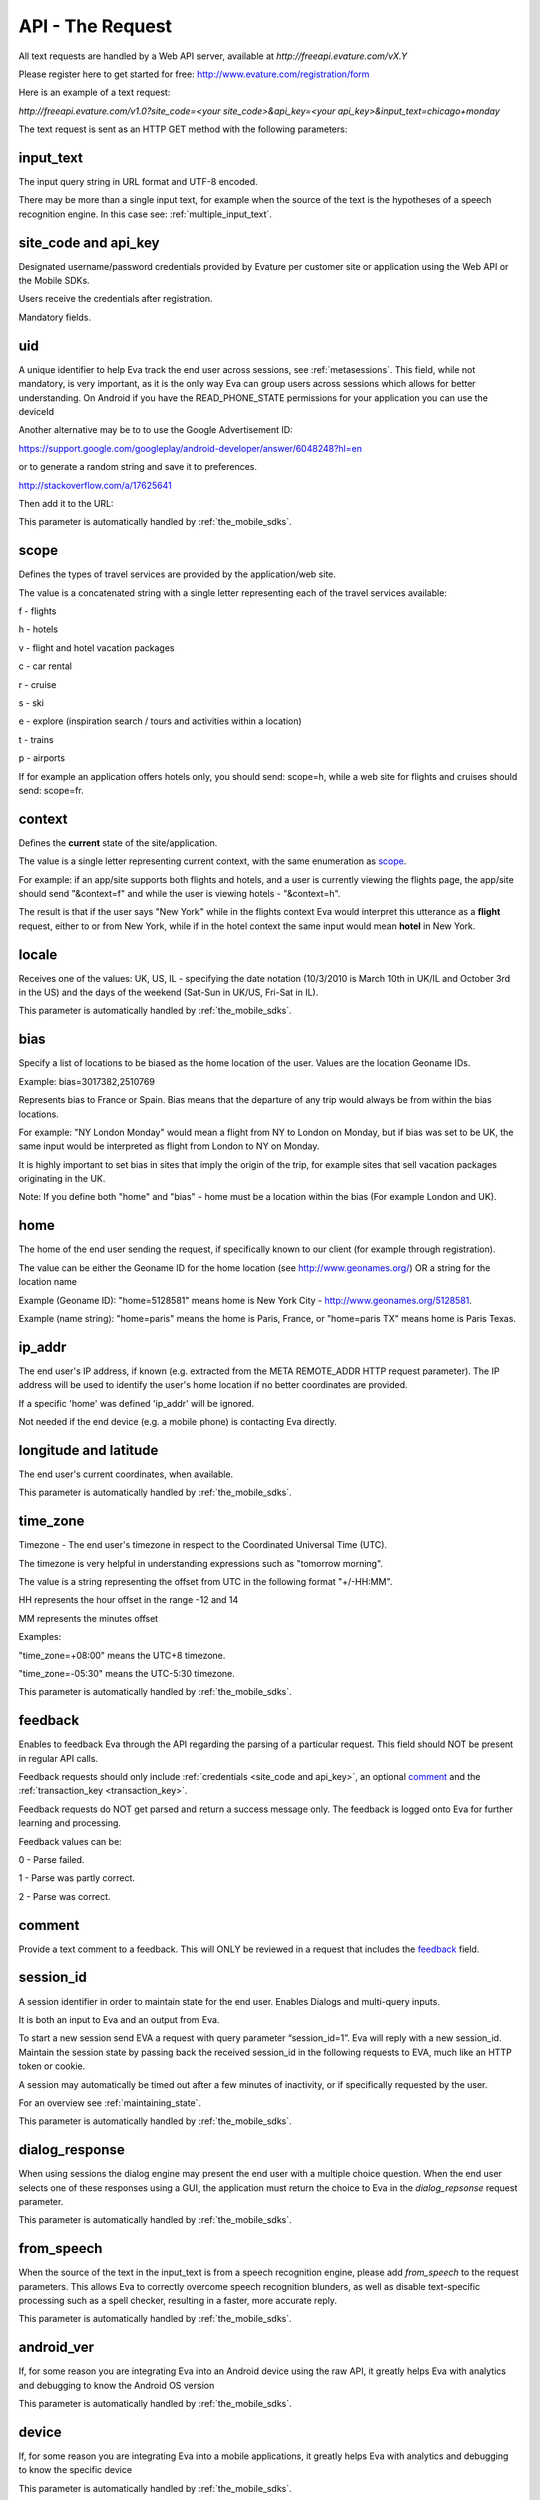 =================
API - The Request
=================

All text requests are handled by a Web API server, available at `http://freeapi.evature.com/vX.Y`

Please register here to get started for free: http://www.evature.com/registration/form 

Here is an example of a text request:

`http://freeapi.evature.com/v1.0?site_code=<your site_code>&api_key=<your api_key>&input_text=chicago+monday`                                 

The text request is sent as an HTTP GET method with the following parameters:

input_text
==========

The input query string in URL format and UTF-8 encoded.

There may be more than a single input text, for example when the source of the text is the hypotheses of a
speech recognition engine. In this case see: :ref:`multiple_input_text`.

.. _site_code and api_key:

site_code and api_key
=====================

Designated username/password credentials provided by Evature per customer site or application using the Web API or the Mobile SDKs.

Users receive the credentials after registration.  

Mandatory fields.

.. _uid:

uid
===

A unique identifier to help Eva track the end user across sessions, see :ref:`metasessions`. 
This field, while not mandatory, is very important, as it is the only way Eva can group users across sessions
which allows for better understanding.
On Android if you have the READ_PHONE_STATE permissions for your application you can use the deviceId

.. code-block:: java
    :caption: Java snippet

    public String getDeviceId() {
      if (this.deviceId == null) {
        try {
          TelephonyManager telephonyManager = (TelephonyManager) activity.getSystemService(Context.TELEPHONY_SERVICE);
          deviceId=telephonyManager.getDeviceId();
        }
        catch(SecurityException e) {
           Log.e(TAg, "Can't read the Device Id because of missing READ_PHONE_STATE permission");
        }
      }
      return deviceId;
    }

Another alternative may be to to use the Google Advertisement ID:

https://support.google.com/googleplay/android-developer/answer/6048248?hl=en


or to generate a random string and save it to preferences.

http://stackoverflow.com/a/17625641

Then add it to the URL:

.. code-block:: java
    :caption: Java snippet

    evatureUrl += "&uid=" +getDeviceId();        

This parameter is automatically handled by :ref:`the_mobile_sdks`.


.. _scope:

scope
=====

Defines the types of travel services are provided by the application/web site.

The value is a concatenated string with a single letter representing each of the travel services available:
	
f - flights

h - hotels

v - flight and hotel vacation packages

c - car rental

r - cruise

s - ski

e - explore (inspiration search / tours and activities within a location)

t - trains

p - airports

If for example an application offers hotels only, you should send: scope=h,
while a web site for flights and cruises should send: scope=fr.

.. _context:

context
=======

Defines the **current** state of the site/application.

The value is a single letter representing current context, with the same enumeration as `scope`_.

For example: if an app/site supports both flights and hotels, and a user is currently viewing the flights page,
the app/site should send "&context=f" and while the user is viewing hotels - "&context=h".

The result is that if the user says "New York" while in the flights context
Eva would interpret this utterance as a **flight** request, either to or from New York, while if in the hotel context
the same input would mean **hotel** in New York.  

locale
======

Receives one of the values: UK, US, IL -
specifying the date notation (10/3/2010 is March 10th in UK/IL and October 3rd in the US)
and the days of the weekend (Sat-Sun in UK/US, Fri-Sat in IL).

This parameter is automatically handled by :ref:`the_mobile_sdks`.
	
bias
====

Specify a list of locations to be biased as the home location of the user. Values are the location Geoname IDs.

Example: bias=3017382,2510769 

Represents bias to France or Spain. Bias means that the departure of any trip would always be from within the bias locations.

For example: "NY London Monday" would mean a flight from NY to London on Monday, but if bias was set to be UK, the same input would be interpreted as flight from London to NY on Monday.

It is highly important to set bias in sites that imply the origin of the trip, for example sites that sell vacation packages originating in the UK.

Note: If you define both "home" and "bias" - home must be a location within the bias (For example London and UK).

home
====

The home of the end user sending the request, if specifically known to our client (for example through registration).

The value can be either the Geoname ID for the home location (see http://www.geonames.org/) OR a string for the location name 

Example (Geoname ID): "home=5128581" means home is New York City - http://www.geonames.org/5128581.

Example (name string): "home=paris" means the home is Paris, France, or "home=paris TX" means home is Paris Texas.

ip_addr
=======

The end user's IP address, if known (e.g. extracted from the META REMOTE_ADDR HTTP request parameter).
The IP address will be used to identify the user's home location if no better coordinates are provided. 

If a specific 'home' was defined 'ip_addr' will be ignored.

Not needed if the end device (e.g. a mobile phone) is contacting Eva directly.

longitude and latitude
======================

The end user's current coordinates, when available.

This parameter is automatically handled by :ref:`the_mobile_sdks`.


time_zone
=========

Timezone - The end user's timezone in respect to the Coordinated Universal Time (UTC).
 
The timezone is very helpful in understanding expressions such as "tomorrow morning".
  
The value is a string representing the offset from UTC in the following format "+/-HH:MM".

HH represents the hour offset in the range -12 and 14

MM represents the minutes offset

Examples: 

"time_zone=+08:00" means the UTC+8 timezone.

"time_zone=-05:30" means the UTC-5:30 timezone.    

This parameter is automatically handled by :ref:`the_mobile_sdks`.

           			 
feedback
========

Enables to feedback Eva through the API regarding the parsing of a particular request.
This field should NOT be present in regular API calls.

Feedback requests should only include :ref:`credentials <site_code and api_key>`, an optional `comment`_ and
the :ref:`transaction_key <transaction_key>`.

Feedback requests do NOT get parsed and return a success message only.
The feedback is logged onto Eva for further learning and processing.

Feedback values can be:

0 - Parse failed.

1 - Parse was partly correct.

2 - Parse was correct.

comment
=======

Provide a text comment to a feedback. This will ONLY be reviewed in a request that includes the `feedback`_ field.

.. _session_id:

session_id
==========

A session identifier in order to maintain state for the end user. Enables Dialogs and multi-query inputs.

It is both an input to Eva and an output from Eva.

To start a new session send EVA a request with query parameter “session_id=1”. Eva will reply with a new session_id.
Maintain the session state by passing back the received session_id in the following requests to EVA,
much like an HTTP token or cookie.

A session may automatically be timed out after a few minutes of inactivity, or if specifically requested by the user.

For an overview see :ref:`maintaining_state`.

This parameter is automatically handled by :ref:`the_mobile_sdks`.

dialog_response
===============

When using sessions the dialog engine may present the end user with a multiple choice question. 
When the end user selects one of these responses using a GUI,
the application must return the choice to Eva in the *dialog_repsonse* request parameter.

This parameter is automatically handled by :ref:`the_mobile_sdks`.

.. _from_speech:

from_speech
===========

When the source of the text in the input_text is from a speech recognition engine,
please add `from_speech` to the request parameters.
This allows Eva to correctly overcome speech recognition blunders,
as well as disable text-specific processing such as a spell checker, resulting in a faster, more accurate reply.

This parameter is automatically handled by :ref:`the_mobile_sdks`.

android_ver
===========

If, for some reason you are integrating Eva into an Android device using the raw API,
it greatly helps Eva with analytics and debugging to know the Android OS version

.. code-block:: java
    :caption: Java snippet

    evatureUrl += "&android_ver=" +URLEncoder.encode(String.valueOf(android.os.Build.VERSION.RELEASE), "UTF-8");

This parameter is automatically handled by :ref:`the_mobile_sdks`.

device
======

If, for some reason you are integrating Eva into a mobile applications,
it greatly helps Eva with analytics and debugging to know the specific device

.. code-block:: java
    :caption: Java snippet

    evatureUrl += "&device=" +URLEncoder.encode(android.os.Build.MODEL, "UTF-8");

This parameter is automatically handled by :ref:`the_mobile_sdks`.

language
========

The input language per ISO 639-1.
 